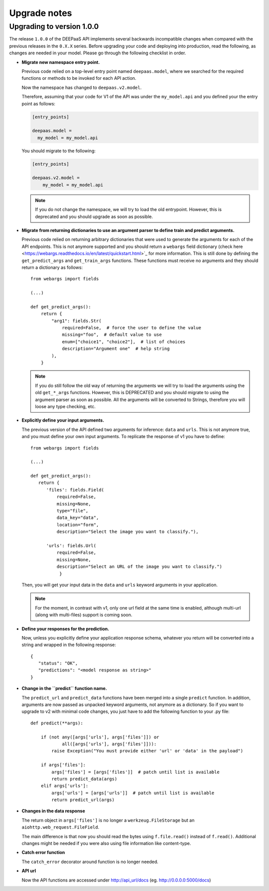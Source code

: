 .. _upgrade-notes:

Upgrade notes
=============

Upgrading to version 1.0.0
--------------------------

The release ``1.0.0`` of the DEEPaaS API implements several backwards
incompatible changes when compared with the previous releases in the ``0.X.X``
series. Before upgrading your code and deploying into production, read the
following, as changes are needed in your model. Please go through the following
checklist in order.

* **Migrate new namespace entry point.**

  Previous code relied on a top-level entry point named ``deepaas.model``,
  where we searched for the required functions or methods to be invoked for
  each API action.

  Now the namespace has changed to ``deepaas.v2.model``.

  Therefore, assuming that your code for V1 of the API was under the
  ``my_model.api`` and you defined your the entry point as follows:

  .. code-block:: ini

    [entry_points]

    deepaas.model =
      my_model = my_model.api

  You should migrate to the following:

  .. code-block:: ini

      [entry_points]

      deepaas.v2.model =
          my_model = my_model.api

  .. note::
    If you do not change the namespace, we will try to load the old
    entrypoint. However, this is deprecated and you should upgrade as soon as
    possible.

* **Migrate from returning dictionaries to use an argument parser to define
  train and predict arguments.**

  Previous code relied on returning arbitrary dictionaries that were used to
  generate the arguments for each of the API endpoints. This is not anymore
  supported and you should return a ``webargs`` field dictionary (check
  here <https://webargs.readthedocs.io/en/latest/quickstart.html>`_
  for more information. This is still done by defining the ``get_predict_args``
  and ``get_train_args`` functions.  These functions must receive no arguments
  and they should return a dictionary as follows::

        from webargs import fields

        (...)

        def get_predict_args():
            return {
                "arg1": fields.Str(
                    required=False,  # force the user to define the value
                    missing="foo",  # default value to use
                    enum=["choice1", "choice2"],  # list of choices
                    description="Argument one"  # help string
                ),
            }

  .. note::
      If you do still follow the old way of returning the arguments we will try
      to load the arguments using the old ``get_*_args`` functions. However,
      this is DEPRECATED and you should migrate to using the argument parser as
      soon as possible. All the arguments will be converted to Strings,
      therefore you will loose any type checking, etc.

* **Explicitly define your input arguments.**

  The previous version of the API
  defined two arguments for inference: ``data`` and ``urls``. This is not
  anymore true, and you must define your own input arguments.
  To replicate the response of v1 you have to define::

      from webargs import fields

      (...)

      def get_predict_args():
         return {
            'files': fields.Field(
                required=False,
                missing=None,
                type="file",
                data_key="data",
                location="form",
                description="Select the image you want to classify."),

            'urls': fields.Url(
                required=False,
                missing=None,
                description="Select an URL of the image you want to classify.")
                 }

  Then, you will get your input data in the ``data`` and ``urls`` keyword arguments in your
  application.

  .. note::
      For the moment, in contrast with v1, only one url field at the same time is enabled,
      although multi-url (along with multi-files) support is coming soon.

* **Define your responses for the prediction.**

  Now, unless you explicitly define your application response schema,
  whatever you return will be converted into a string and wrapped in the following response::

      {
         "status": "OK",
         "predictions": "<model response as string>"
      }

* **Change in the ``predict`` function name.**

  The ``predict_url`` and ``predict_data`` functions have been merged into a single ``predict``
  function. In addition, arguments are now passed as unpacked keyword arguments, not anymore as a
  dictionary. So if you want to upgrade to v2 with minimal code changes, you just have to add
  the following function to your .py file::

    def predict(**args):

        if (not any([args['urls'], args['files']]) or
                all([args['urls'], args['files']])):
            raise Exception("You must provide either 'url' or 'data' in the payload")

        if args['files']:
            args['files'] = [args['files']]  # patch until list is available
            return predict_data(args)
        elif args['urls']:
            args['urls'] = [args['urls']]  # patch until list is available
            return predict_url(args)

* **Changes in the data response**

  The return object in ``args['files']`` is no longer a ``werkzeug.FileStorage`` but an
  ``aiohttp.web_request.FileField``.

  The main difference is that now you should read the bytes using ``f.file.read()``
  instead of ``f.read()``. Additional changes might be needed if you were also
  using file information like content-type.

* **Catch error function**

  The ``catch_error`` decorator around function is no longer needed.

* **API url**

  Now the API functions are accessed under http://api_url/docs (eg. http://0.0.0.0:5000/docs)
